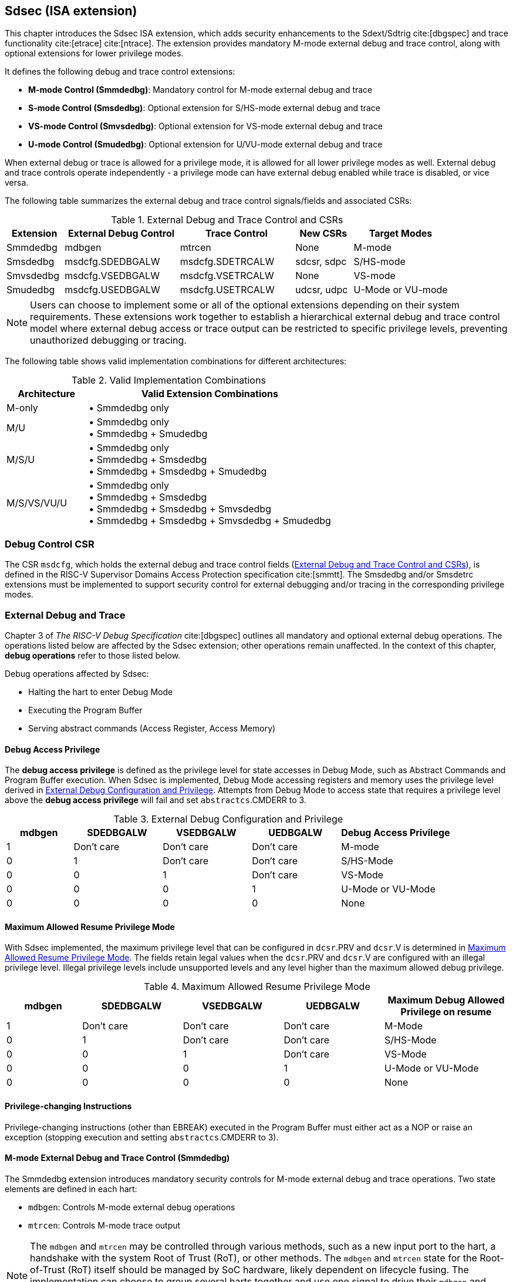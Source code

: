 [[Sdsec]]
== Sdsec (ISA extension)

This chapter introduces the Sdsec ISA extension, which adds security enhancements to the Sdext/Sdtrig cite:[dbgspec] and trace functionality cite:[etrace] cite:[ntrace]. The extension provides mandatory M-mode external debug and trace control, along with optional extensions for lower privilege modes.

It defines the following debug and trace control extensions:

* **M-mode Control (Smmdedbg)**: Mandatory control for M-mode external debug and trace
* **S-mode Control (Smsdedbg)**: Optional extension for S/HS-mode external debug and trace
* **VS-mode Control (Smvsdedbg)**: Optional extension for VS-mode external debug and trace  
* **U-mode Control (Smudedbg)**: Optional extension for U/VU-mode external debug and trace

When external debug or trace is allowed for a privilege mode, it is allowed for all lower privilege modes as well. External debug and trace controls operate independently - a privilege mode can have external debug enabled while trace is disabled, or vice versa.

The following table summarizes the external debug and trace control signals/fields and associated CSRs:

[[dbgctlcsr]]
.External Debug and Trace Control and CSRs
[cols="15%,30%,30%,15%,25%", options="header"]
|=====================================================================
| Extension          | External Debug Control    |  Trace Control    | New CSRs      | Target Modes
| Smmdedbg           | mdbgen            | mtrcen           | None          | M-mode
| Smsdedbg           | msdcfg.SDEDBGALW | msdcfg.SDETRCALW | sdcsr, sdpc   | S/HS-mode  
| Smvsdedbg          | msdcfg.VSEDBGALW | msdcfg.VSETRCALW | None          | VS-mode
| Smudedbg           | msdcfg.USEDBGALW | msdcfg.USETRCALW | udcsr, udpc   | U-Mode or VU-mode
|=====================================================================

[NOTE]
Users can choose to implement some or all of the optional extensions depending on their system requirements. These extensions work together to establish a hierarchical external debug and trace control model where external debug access or trace output can be restricted to specific privilege levels, preventing unauthorized debugging or tracing. 

The following table shows valid implementation combinations for different architectures:

[[validimplcomb]]
.Valid Implementation Combinations
[cols="25%,75%", options="header"]
|=====================================================================
| Architecture    | Valid Extension Combinations           
| M-only          | • Smmdedbg only                    
| M/U             | • Smmdedbg only +
                    • Smmdedbg + Smudedbg         
| M/S/U           | • Smmdedbg only +
                    • Smmdedbg + Smsdedbg +
                    • Smmdedbg + Smsdedbg + Smudedbg                     
| M/S/VS/VU/U     | • Smmdedbg only +
                    • Smmdedbg + Smsdedbg +
                    • Smmdedbg + Smsdedbg + Smvsdedbg +
                    • Smmdedbg + Smsdedbg + Smvsdedbg + Smudedbg                 
|=====================================================================

[[Sdseccsr]]
=== Debug Control CSR

The CSR `msdcfg`, which holds the external debug and trace control fields (<<dbgctlcsr>>), is defined in the RISC-V Supervisor Domains Access Protection specification cite:[smmtt]. The Smsdedbg and/or Smsdetrc extensions must be implemented to support security control for external debugging and/or tracing in the corresponding privilege modes.


[[sdsecextdbg]]
=== External Debug and Trace

Chapter 3 of _The RISC-V Debug Specification_ cite:[dbgspec] outlines all mandatory and optional external debug operations. The operations listed below are affected by the Sdsec extension; other operations remain unaffected. In the context of this chapter, *debug operations* refer to those listed below.

Debug operations affected by Sdsec: 
[[dbops]]
* Halting the hart to enter Debug Mode
* Executing the Program Buffer
* Serving abstract commands (Access Register, Access Memory)

[[dbgaccpriv]]
==== Debug Access Privilege

The *debug access privilege* is defined as the privilege level for state accesses in Debug Mode, such as Abstract Commands and Program Buffer execution. When Sdsec is implemented, Debug Mode accessing registers and memory uses the privilege level derived in <<dbgpriv>>. Attempts from Debug Mode to access state that requires a privilege level above the *debug access privilege* will fail and set `abstractcs`.CMDERR to 3. 

[[dbgpriv]]
[options="header"]
[cols="15%,20%,20%,20%,25%"]
.External Debug Configuration and Privilege
|=====================================================================================================
| mdbgen | SDEDBGALW  | VSEDBGALW  | UEDBGALW   | Debug Access Privilege
| 1      | Don't care | Don't care | Don't care | M-mode                
| 0      | 1          | Don't care | Don't care  | S/HS-Mode             
| 0      | 0          | 1          | Don't care | VS-Mode               
| 0      | 0          | 0          | 1          | U-Mode or VU-Mode             
| 0      | 0          | 0          | 0          | None                  
|=====================================================================================================

==== Maximum Allowed Resume Privilege Mode

With Sdsec implemented, the maximum privilege level that can be configured in `dcsr`.PRV and `dcsr`.V is determined in <<maxdbgpriv>>. The fields retain legal values when the `dcsr`.PRV and `dcsr`.V are configured with an illegal privilege level. Illegal privilege levels include unsupported levels and any level higher than the maximum allowed debug privilege. 

[[maxdbgpriv]]
[options="header"]
[cols="15%,20%,20%,20%,25%"]
.Maximum Allowed Resume Privilege Mode
|=====================================================================================================
| mdbgen | SDEDBGALW  | VSEDBGALW  | UEDBGALW   | Maximum Debug Allowed Privilege on resume 
| 1      | Don't care | Don't care | Don't care | M-Mode                                         
| 0      | 1          | Don't care | Don't care | S/HS-Mode                                  
| 0      | 0          | 1          | Don't care | VS-Mode
| 0      | 0          | 0          | 1          | U-Mode or VU-Mode
| 0      | 0          | 0          | 0          | None
|=====================================================================================================

==== Privilege-changing Instructions

Privilege-changing instructions (other than EBREAK) executed in the Program Buffer must either act as a NOP or raise an exception (stopping execution and setting `abstractcs`.CMDERR to 3). 

[[mdbgctl]]
==== M-mode External Debug and Trace Control (Smmdedbg)

The Smmdedbg extension introduces mandatory security controls for M-mode external debug and trace operations. Two state elements are defined in each hart:

* `mdbgen`: Controls M-mode external debug operations
* `mtrcen`: Controls M-mode trace output

[NOTE]
The `mdbgen` and `mtrcen` may be controlled through various methods, such as a new input port to the hart, a handshake with the system Root of Trust (RoT), or other methods. The `mdbgen` and `mtrcen` state for the Root-of-Trust (RoT) itself should be managed by SoC hardware, likely dependent on lifecycle fusing. 
The implementation can choose to group several harts together and use one signal to drive their `mdbgen` and `mtrcen` state or assign each hart its own dedicated state. For example, a homogeneous computing system can use a signal to drive all `mdbgen` and `mtrcen` states to enforce a unified debug policy across all harts.

===== M-mode External Debug Control

A state element in each hart, named `mdbgen`, is introduced to control the debuggability of M-mode for each hart as depicted in <<extdbg>>. When `mdbgen` is set to 1, debug is allowed for M-mode and the following rules apply:

- The <<dbgaccpriv, debug access privilege>> for the hart is M-mode. Abstract Commands, including "Quick Access", and Program Buffer execution operate with M-mode privilege.
- The <<dbops, debug operations>> are allowed when the hart executes in any privilege mode.

When `mdbgen` is set to 0 and the hart is running in M-mode, external debug is disallowed for M-mode:

- The hart will not enter Debug Mode:
  * Halt requests will remain pending until external debug is allowed.  
  * Triggers with ACTION=1 (enter Debug Mode) will not match or fire.
  * EBREAK cannot enter Debug Mode and always raises a breakpoint exception.
- The external trigger outputs (with ACTION=8/9) will not match or fire.

If the hart is running in a debug-allowed privilege mode when `mdbgen` is 0: 

- Single-stepping cannot stop in M-mode.
- Interrupts to M-mode cannot be disabled by setting `dcsr`.STEPIE=0. 

[NOTE]
When `mdbgen`=0 and `dcsr`.STEP=1, a single-stepped instruction in a debug-allowed privilege mode may transfer control to the M-mode trap handler. The hart will execute the handler in M-mode and re-enter Debug Mode immediately after an MRET instruction returns to the debug-allowed privilege mode (i.e., MRET with `mstatus`.MPP<3). The hart does not re-enter Debug Mode if the MRET instruction returns to a debug-disallowed privilege mode (i.e., MRET with `mstatus`.MPP=3, `mdbgen`=0). 

[NOTE]
This specification assumes the controlling entity ensures `mdbgen` shall never be set to 0 while the hart is in Debug Mode. Setting `mdbgen` to 0 while in Debug Mode could lead to undefined behavior; the hart may lose its debug privileges unexpectedly, potentially causing the debug session to fail or become insecure.

===== M-mode Trace Control

A state element in each hart, named `mtrcen`, is introduced to control trace output for M-mode. When `mtrcen` is set to 1, trace is allowed for all privilege modes. When `mtrcen` is set to 0, trace is inhibited for M-mode by asserting the logical `sec_inhibit` signal to the trace encoder when the hart is executing in M-mode.

[NOTE]
The availability of trace output is controlled through signals defined in the hart-trace interface (HTI) cite:[hti]. The logical `sec_inhibit` signal can be converted to the canonical trace interface signals by implementation.

===== CSR update in Smmdedbg
The `dcsr`, `dpc`, and `dscratch0/1` are accessible in Debug Mode only if `mdbgen`=1; otherwise, the access will fail and `abstractcs`.CMDERR is set to 3 (exception). When external debug is disallowed in M-mode, the configuration in `dcsr` will be ignored as if it were 0 while the hart runs in M-mode.

===== DMODE in `tdata1`

When the Sdsec extension is implemented, DMODE is read/write for both M-mode and Debug Mode when `mdbgen` is 0, and remains only accessible to Debug Mode when `mdbgen` is 1.

[NOTE]
M-mode is given write access to DMODE to allow it to save/restore trigger context on behalf of a supervisor debugger. Otherwise, a trigger could serve as a side-channel to debug-disallowed supervisor domains. The trigger may raise a breakpoint exception in a supervisor domain where debugging is disallowed. This could allow the external debugger to indirectly observe the state from the debug-disallowed supervisor domain (PC, data address, etc.) and may even result in a Denial of Service (DoS). By making DMODE M-mode accessible when `mdbgen` is 0, such an attack can be mitigated by having M-mode firmware switch the trigger context at the supervisor domain boundary.

[[smsdbgctl]]
==== S/HS-mode External Debug and Trace Control (Smsdedbg)

The optional Smsdedbg extension introduces the following fields in CSR <<Sdseccsr,`msdcfg`>>:

* `SDEDBGALW` (bit 7): Controls S/HS-mode external debug operations
* `SDETRCALW` (bit 8): Controls S/HS-mode trace output

These fields only take effect when `mdbgen` and `mtrcen` are 0 respectively; otherwise, debug and trace control is dominated by M-mode settings.

[NOTE]
All behavior described in this section applies only when `mdbgen` is 0 for external debug control and `mtrcen` is 0 for trace control.

===== S/HS-mode External Debug Control

The `SDEDBGALW` field controls external debug access for S/HS-mode. When `SDEDBGALW` is set to 1, S/HS-mode external debug is allowed:

- The <<dbgaccpriv, debug access privilege>> for the hart is S/HS-mode. Abstract Commands, including "Quick Access", and Program Buffer execution operate with S/HS-mode privilege.
- The <<dbops, debug operations>> are allowed when the hart executes in S/HS-mode.

When `SDEDBGALW` is set to 0 and the hart is running in S/HS-mode, external debug is disallowed for S/HS-mode:

- The hart will not enter Debug Mode while running in S/HS-mode:
  * Halt requests will remain pending until external debug is allowed.  
  * Triggers with ACTION=1 (enter Debug Mode) will not match or fire.
  * EBREAK cannot enter Debug Mode and always raises a breakpoint exception.
- The external trigger outputs (with ACTION=8/9) will not match or fire while in S/HS-mode.

When `SDEDBGALW` is set to 0 and the hart is running in a debug-allowed lower privilege mode, S/HS-mode restrictions include:

- Single-stepping cannot stop in S/HS-mode.
- Interrupts delegated to S/HS-mode cannot be disabled by setting `dcsr`.STEPIE=0. 

[NOTE]
When `SDEDBGALW`=0 and `sdcsr`.STEP=1, a single-stepped instruction in a debug-allowed privilege mode may transfer control to the S/HS-mode trap handler. The hart will execute the handler in S/HS-mode and re-enter Debug Mode immediately after an SRET instruction returns to the debug-allowed privilege mode (i.e., SRET with `sstatus`.SPP=0). The hart does not re-enter Debug Mode if the SRET instruction returns to a debug-disallowed privilege mode.

===== S/HS-mode Trace Control

The `SDETRCALW` field controls trace output for S/HS-mode. When `SDETRCALW` is set to 1, trace is allowed for all privilege modes except M-mode. When `SDETRCALW` is set to 0, trace is inhibited for S/HS-mode by asserting the logical `sec_inhibit` signal to the trace encoder when the hart is executing in S/HS-mode. 

===== CSR update in Smsdedbg

The `sdcsr` and `sdpc` <<smodecsr>> are introduced in Smsdedbg. They are accessible in Debug Mode if `SDEDBGALW`=1. When external debug is disallowed in S/HS-mode, the configuration visible in `sdcsr` will be ignored as if it were 0 while the hart runs in S/HS-mode.

[[smodecsr]]
====== `Sdcsr` and `sdpc`

When `SDEDBGALW` is 1, the `sdcsr` and `sdpc` registers provide S/HS-mode read/write access to the `dcsr` and `dpc` registers respectively. However, `sdcsr` does not expose access to the `MPRVEN` field; instead, it repurposes the `MPRVEN` bit position with a `DMPRV` field to modify the *effective debug access privilege* in S/HS-mode. Both registers are only accessible in Debug Mode.

.Allocated addresses for S/HS-mode shadow of Debug Mode CSR  
[options="header"]
[cols="25%,25%,50%"]
|============================================================================================
| Number   | Name       | Description
| 0xaaa    | sdcsr      | S/HS-mode debug control and status register.
| 0xaaa    | sdpc       | S/HS-mode debug program counter. 
|============================================================================================

The `sdcsr` register exposes a subset of `dcsr`, formatted as shown in <<sdcsr32>>, while the `sdpc` register provides full access to `dpc`.

[NOTE]
Unlike `dcsr` and `dpc`, the `dscratch0/1` registers do not have a S/HS-mode access mechanism, and external debuggers with S/HS-mode privilege cannot use them.

[caption="Register {counter:rimage}: ", reftext="Register {rimage}"]
[title="S/HS-mode debug control and status register (sdcsr)"]
[id=sdcsr32]
[wavedrom, ,svg]
....
{reg: [
  {bits:   1, name: 'PRV'},
  {bits:   1, name: '0'},
  {bits:   1, name: 'STEP'},
  {bits:   1, name: '0'},
  {bits:   1, name: 'DMPRV'},
  {bits:   1, name: 'V'},
  {bits:   3, name: 'CAUSE'},
  {bits:   2, name: '0'},
  {bits:   1, name: 'STEPIE'},
  {bits:   1, name: 'EBREAKU'},
  {bits:   1, name: 'EBREAKS'},
  {bits:   2, name: '0'},
  {bits:   1, name: 'EBREAKVU'},
  {bits:   1, name: 'EBREAKVS'},
  {bits:   6, name: '0'},
  {bits:   3, name: 'EXTCAUSE'},
  {bits:   1, name: '0'},
  {bits:   4, name: 'DEBUGVER'}
], config:{lanes: 3, hspace:1024}}
....

[NOTE]
The NMIP, MPRVEN, STOPTIME, STOPCOUNT, EBREAKM, and CETRIG fields in `dcsr` are configurable only by M-mode; they are masked in `sdcsr`, while PRV[1] is hardwired to 0 in `sdcsr`. The field for MPRVEN is reclaimed by DMPRV in `sdcsr` layout to avoid waste of fields. 

[[dmprv]]
.Details of the `dmprv` field in `sdcsr`
[options="header"]
[cols="15%,55%,15%,15%"]
|=================================================================================================================================================================
| Field | Description                                                                                                                          | Access | Reset  
| DMPRV | 0 (normal): The privilege level in Debug Mode is not modified.

1: In Debug Mode, the privilege level for load and store operations is modified to the effective debug access privilege as described in <<effectivedbgpriv>> and <<vseffectivedbgpriv>>.| WARL   | 0      
|=================================================================================================================================================================

====== Extension of Sdtrig CSR

The Smtdeleg/Sstcfg cite:[smtdeleg] extensions define the process for delegating triggers to modes with lower privilege than M-mode. If Sdtrig is supported, the Sdsec requires both extensions to securely delegate Sdtrig triggers to the S/HS-mode.

[NOTE]
When M-mode enables debugging for the S/HS-mode, it can optionally delegate the triggers to the S/HS-mode, allowing an external debugger with S/HS-mode privilege to configure these triggers.

[[effectivedbgpriv]]
===== Debug Access Privilege to memory in Smsdedbg

The `sdcsr`.DMPRV takes effect when `mdbgen` is 0, and it is read-only 0 when `mdbgen` is 1. With `SDEDBGALW` set to 1, the *effective debug access privilege* of loads and stores by an S/HS-mode debugger to access memory in Debug Mode can be modified by `sdcsr`.DMPRV. When `sdcsr`.DMPRV=0, the *effective debug access privilege* of loads and stores in Debug Mode follows <<dbgpriv>>; when `sdcsr`.DMPRV=1, the *effective debug access privilege* of loads and stores in Debug Mode is represented by:

- `sstatus`.SPP or,
- `hstatus`.SPVP and `hstatus`.SPV if the hypervisor extension is supported.

The `sdcsr`.DMPRV does not affect the virtual-machine load/store instructions, HLV, HLVX, and HSV. 

==== VS-mode External Debug and Trace Control (Smvsdedbg)

The optional Smvsdedbg extension introduces the following fields in CSR <<Sdseccsr,`msdcfg`>>:

* `VSEDBGALW` (bit TBD): Controls VS-mode external debug operations
* `VSETRCALW` (bit TBD): Controls VS-mode trace output

These fields only take effect when both `mdbgen`/`SDEDBGALW` and `mtrcen`/`SDETRCALW` are 0 respectively; otherwise, control is dominated by M-mode or S/HS-mode settings.

[NOTE]
All behavior described in this section applies only when both `mdbgen` and `SDEDBGALW` are 0 for external debug control, and both `mtrcen` and `SDETRCALW` are 0 for trace control. 

===== VS-mode External Debug Control

The `VSEDBGALW` field controls external debug access for VS-mode. When `VSEDBGALW` is set to 1, VS-mode external debug is allowed:

- The <<dbgaccpriv, debug access privilege>> for the hart is VS-mode. Abstract Commands, including "Quick Access", and Program Buffer execution operate with VS-mode privilege.
- The <<dbops, debug operations>> are allowed when the hart executes in VS-mode.

When `VSEDBGALW` is set to 0 and the hart is running in VS-mode, external debug is disallowed for VS-mode:

- The hart will not enter Debug Mode while running in VS-mode:
  * Halt requests will remain pending until external debug is allowed.  
  * Triggers with ACTION=1 (enter Debug Mode) will not match or fire.
  * EBREAK cannot enter Debug Mode and always raises a breakpoint exception.
- The external trigger outputs (with ACTION=8/9) will not match or fire while in VS-mode.

When `VSEDBGALW` is set to 0 and the hart is running in a debug-allowed lower privilege mode, VS-mode restrictions include:

- Single-stepping cannot stop in VS-mode.
- Interrupts delegated to VS-mode cannot be disabled by setting `sdcsr`.STEPIE=0. 

[NOTE]
When `VSEDBGALW`=0 and `sdcsr`.STEP=1, a single-stepped instruction in a debug-allowed privilege mode may transfer control to the VS-mode trap handler. The hart will execute the handler in VS-mode and re-enter Debug Mode immediately after an SRET instruction returns to the debug-allowed privilege mode (i.e., SRET with `vsstatus`.SPP=0). The hart does not re-enter Debug Mode if the SRET instruction returns to a debug-disallowed privilege mode (i.e., SRET with `vsstatus`.SPP=1, `VSEDBGALW`=0).

===== VS-mode Trace Control

The `VSETRCALW` field controls trace output for VS-mode. When `VSETRCALW` is set to 1, trace is allowed for VS-mode and VU-mode. When `VSETRCALW` is set to 0, trace is inhibited for VS-mode by asserting the logical `sec_inhibit` signal to the trace encoder when the hart is executing in VS-mode. 

===== CSR update in Smvsdedbg

When `VSEDBGALW` is 1, the `sdcsr` and `sdpc` <<smodecsr>> are accessible with virtual supervisor privilege, providing access to the `dcsr`. The `sdcsr`.EBREAKS and `sdcsr`.EBREAKU fields are redirected to `dcsr`.EBREAKVS and `dcsr`.EBREAKVU, while writes to `sdcsr`.EBREAKVS, `sdcsr`.EBREAKVU, and `sdcsr`.V are discarded (reads return 0). Similar to `sdcsr` access when `SDEDBGALW` is 1, `sdcsr`.DMPRV modifies the *effective debug access privilege* in VS-mode. When external debug is disallowed in VS-mode, the configuration visible in `sdcsr` will be ignored as if it were 0 while the hart runs in VS-mode.

[NOTE]
Redirected access to `dcsr`.EBREAKVS and `dcsr`.EBREAKVU unifies the configuration for both S/HS-mode and VS-mode. The virtualization mode cannot be changed through `sdcsr`.V by a VS-mode debugger.

[[vseffectivedbgpriv]]
===== Debug Access Privilege to memory in Smvsdedbg

The `sdcsr`.DMPRV modifies the *effective debug access privilege* of loads and stores for a VS-mode debugger when `SDEDBGALW` is 0 and `VSEDBGALW` is 1.

When `sdcsr`.DMPRV=0, the *effective debug access privilege* of loads and stores in Debug Mode follows <<dbgpriv>>; when `sdcsr`.DMPRV=1, the *effective debug access privilege* of loads and stores in Debug Mode is represented by `vsstatus`.SPP with the virtualization mode being honored as 1.

==== U-mode External Debug and Trace Control (Smudedbg)

The optional Smudedbg extension introduces the following fields in CSR <<Sdseccsr,`msdcfg`>>:

* `USEDBGALW` (bit TBD): Controls U/VU-mode external debug operations
* `USETRCALW` (bit TBD): Controls U/VU-mode trace output

These fields only take effect when all higher privilege mode controls are 0; otherwise, control is dominated by higher privilege mode settings.

[NOTE]
All behavior described in this section applies only when `mdbgen`, `SDEDBGALW`, and `VSEDBGALW` are 0 for external debug control, and `mtrcen`, `SDETRCALW`, and `VSETRCALW` are 0 for trace control.

===== U-mode External Debug Control

The `USEDBGALW` field only takes effect when `mdbgen` and `SDEDBGALW` are 0 if virtualization mode is 0, or `mdbgen`, `SDEDBGALW`, and `VSEDBGALW` are 0 if virtualization mode is 1; otherwise, debug control is dominated by `mdbgen`, `SDEDBGALW`, or `VSEDBGALW` as if `USEDBGALW` is 0.

When `USEDBGALW` is set to 1, U-mode or VU-mode (when virtualization mode is 1) external debug is allowed:

- The <<dbgaccpriv, debug access privilege>> for the hart is U-mode or VU-mode. Abstract Commands, including "Quick Access", and Program Buffer execution operate with U-mode or VU-mode privilege.
- The <<dbops, debug operations>> are allowed when the hart executes in U-mode or VU-mode.

When `USEDBGALW` is set to 0 and the hart is running in U-mode (or VU-mode when virtualization mode is 1), external debug is disallowed for all modes: 

- The hart will not enter Debug Mode 
  * Halt requests will remain pending until external debug is allowed.  
  * Triggers with ACTION=1 (enter Debug Mode) will not match or fire.
  * EBREAK cannot enter Debug Mode and always raises a breakpoint exception.
- The external trigger outputs (with ACTION=8/9) will not match or fire

===== U-mode Trace Control

The `USETRCALW` field controls trace output for U-mode or VU-mode. When `USETRCALW` is set to 1, trace is allowed for U-mode or VU-mode. When `USETRCALW` is set to 0, trace is inhibited for all privilege modes by asserting the logical `sec_inhibit` signal to the trace encoder. 

===== CSR update in Smudedbg

The `udcsr` and `udpc` <<umodecsr>> are introduced in Smudedbg. They are accessible in Debug Mode if `USEDBGALW`=1. When external debug is disallowed in U-mode or VU-mode (`USEDBGALW`=0), the configuration visible in `udcsr` will be ignored as if it were 0.

[[umodecsr]]
====== `Udcsr` and `udpc`

The `udcsr` and `udpc` registers provide U-mode or VU-mode read/write access to the `dcsr` and `dpc` registers respectively. The `udcsr` exposes a subset of `dcsr` and the accessible fields are listed in <<udcsr32>>. The read/write access to the `udcsr`.EBREAKU field is redirected to `dcsr`.EBREAKVU when the virtualization mode is 1. The `udpc` register provides full access to `dpc`.

[NOTE]
Redirected access to `dcsr`.EBREAKVU unifies the configuration for both U-mode and VU-mode. 

.Allocated addresses for U-mode shadow of Debug Mode CSR  
[options="header"]
[cols="25%,25%,50%"]
|============================================================================================
| Number   | Name       | Description
| 0xaaa    | udcsr      | U-mode debug control and status register.
| 0xaaa    | udpc       | U-mode debug program counter. 
|============================================================================================

The `udcsr` register exposes a subset of `dcsr`, formatted as shown in <<udcsr32>>, while the `udpc` register provides full access to `dpc`.

[caption="Register {counter:rimage}: ", reftext="Register {rimage}"]
[title="U-mode debug control and status register (udcsr)"]
[id=udcsr32]
[wavedrom, ,svg]
....
{reg: [
  {bits:   2, name: '0'},
  {bits:   1, name: 'STEP'},
  {bits:   3, name: '0'},
  {bits:   1, name: 'V'},
  {bits:   3, name: 'CAUSE'},
  {bits:   2, name: '0'},
  {bits:   1, name: 'STEPIE'},
  {bits:   11,name: '0'},
  {bits:   3, name: 'EXTCAUSE'},
  {bits:   1, name: '0'},
  {bits:   4, name: 'DEBUGVER'}
], config:{lanes: 2, hspace:1024}}
....

//[[tracepriv]]
//[options="header"]
//[cols="5*"]
//.Trace Security Control
//|=====================================================================================================
//| mtrcen | SDETRCALW  | VSETRCALW  | USETRCALW  | Trace Allowed Mode
//| 1      | Don't care | Don't care | Don't care | All modes                
//| 0      | 1          | Don't care | Don't care | All except M-mode             
//| 0      | 0          | 1          | Don't care | VS-Mode and VU-Mode               
//| 0      | 0          | 0          | 1          | U-Mode or VU-Mode             
//| 0      | 0          | 0          | 0          | None                  
//|=====================================================================================================
